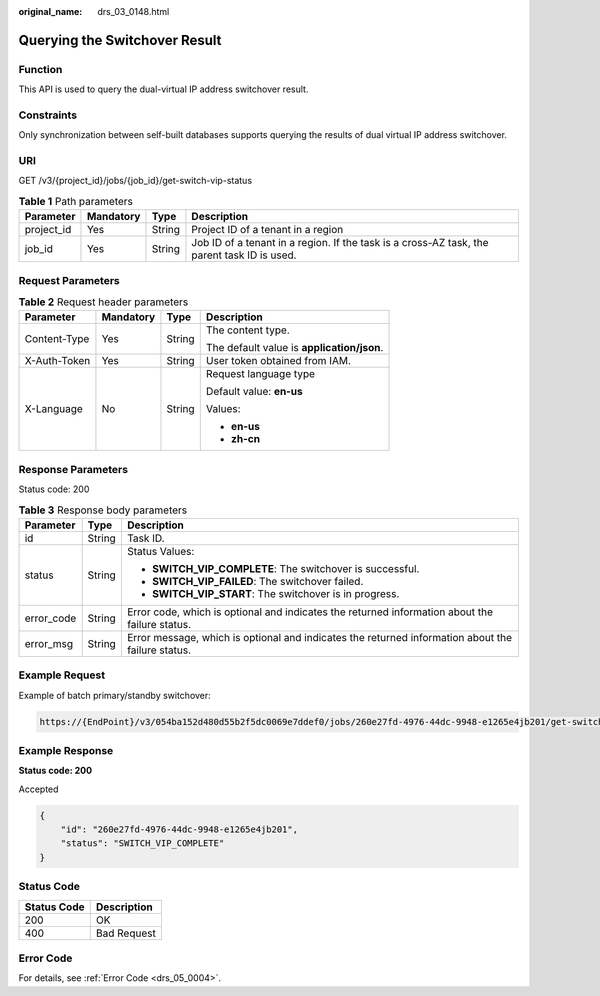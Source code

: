 :original_name: drs_03_0148.html

.. _drs_03_0148:

Querying the Switchover Result
==============================

Function
--------

This API is used to query the dual-virtual IP address switchover result.

Constraints
-----------

Only synchronization between self-built databases supports querying the results of dual virtual IP address switchover.

URI
---

GET /v3/{project_id}/jobs/{job_id}/get-switch-vip-status

.. table:: **Table 1** Path parameters

   +------------+-----------+--------+---------------------------------------------------------------------------------------------+
   | Parameter  | Mandatory | Type   | Description                                                                                 |
   +============+===========+========+=============================================================================================+
   | project_id | Yes       | String | Project ID of a tenant in a region                                                          |
   +------------+-----------+--------+---------------------------------------------------------------------------------------------+
   | job_id     | Yes       | String | Job ID of a tenant in a region. If the task is a cross-AZ task, the parent task ID is used. |
   +------------+-----------+--------+---------------------------------------------------------------------------------------------+

Request Parameters
------------------

.. table:: **Table 2** Request header parameters

   +-----------------+-----------------+-----------------+--------------------------------------------+
   | Parameter       | Mandatory       | Type            | Description                                |
   +=================+=================+=================+============================================+
   | Content-Type    | Yes             | String          | The content type.                          |
   |                 |                 |                 |                                            |
   |                 |                 |                 | The default value is **application/json**. |
   +-----------------+-----------------+-----------------+--------------------------------------------+
   | X-Auth-Token    | Yes             | String          | User token obtained from IAM.              |
   +-----------------+-----------------+-----------------+--------------------------------------------+
   | X-Language      | No              | String          | Request language type                      |
   |                 |                 |                 |                                            |
   |                 |                 |                 | Default value: **en-us**                   |
   |                 |                 |                 |                                            |
   |                 |                 |                 | Values:                                    |
   |                 |                 |                 |                                            |
   |                 |                 |                 | -  **en-us**                               |
   |                 |                 |                 | -  **zh-cn**                               |
   +-----------------+-----------------+-----------------+--------------------------------------------+

Response Parameters
-------------------

Status code: 200

.. table:: **Table 3** Response body parameters

   +-----------------------+-----------------------+---------------------------------------------------------------------------------------------------+
   | Parameter             | Type                  | Description                                                                                       |
   +=======================+=======================+===================================================================================================+
   | id                    | String                | Task ID.                                                                                          |
   +-----------------------+-----------------------+---------------------------------------------------------------------------------------------------+
   | status                | String                | Status Values:                                                                                    |
   |                       |                       |                                                                                                   |
   |                       |                       | -  **SWITCH_VIP_COMPLETE**: The switchover is successful.                                         |
   |                       |                       | -  **SWITCH_VIP_FAILED**: The switchover failed.                                                  |
   |                       |                       | -  **SWITCH_VIP_START**: The switchover is in progress.                                           |
   +-----------------------+-----------------------+---------------------------------------------------------------------------------------------------+
   | error_code            | String                | Error code, which is optional and indicates the returned information about the failure status.    |
   +-----------------------+-----------------------+---------------------------------------------------------------------------------------------------+
   | error_msg             | String                | Error message, which is optional and indicates the returned information about the failure status. |
   +-----------------------+-----------------------+---------------------------------------------------------------------------------------------------+

Example Request
---------------

Example of batch primary/standby switchover:

.. code-block::

   https://{EndPoint}/v3/054ba152d480d55b2f5dc0069e7ddef0/jobs/260e27fd-4976-44dc-9948-e1265e4jb201/get-switch-vip-status

Example Response
----------------

**Status code: 200**

Accepted

.. code-block::

   {
       "id": "260e27fd-4976-44dc-9948-e1265e4jb201",
       "status": "SWITCH_VIP_COMPLETE"
   }

Status Code
-----------

=========== ===========
Status Code Description
=========== ===========
200         OK
400         Bad Request
=========== ===========

Error Code
----------

For details, see :ref:`Error Code <drs_05_0004>`.

